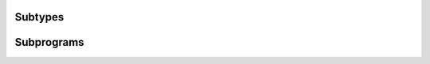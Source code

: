 .. Generated from ../rtl/extras/strings_unbounded.vhdl on 2017-04-30 17:19:09.237286
.. vhdl:package:: strings_unbounded


Subtypes
--------


.. vhdl:subtype:: unbounded_string

  Create a subtype of the textio line type to form a coupling between libraries

Subprograms
-----------


.. vhdl:function:: function to_unbounded_string(source : string) return unbounded_string;

  Convert a string to unbounded_string.


  :param source: String to convert into unbounded_string
  :type source: string
  :returns:  A converted string.


.. vhdl:function:: function to_unbounded_string(length : natural) return unbounded_string;

  Allocate a string of length.


  :param length: Length of the new string
  :type length: natural
  :returns:  A new string of the requested length.


.. vhdl:procedure:: procedure to_string(source : in unbounded_string; dest : out string);

  Copy a unbounded_string to the string dest.


  :param source: String to copy
  :type source: in unbounded_string
  :param dest: Copy destination
  :type dest: out string


.. vhdl:procedure:: procedure initialize(source : inout unbounded_string);

  Create an empty unbounded_string.


  :param source: String to initialize
  :type source: inout unbounded_string


.. vhdl:procedure:: procedure free(source : inout unbounded_string);

  Free allocated memory for source.


  :param source: Deallocate an unbounded_string
  :type source: inout unbounded_string


.. vhdl:procedure:: procedure length(source : in unbounded_string; len : out natural);

  Return the length of a unbounded_string.


  :param source: String to check length of
  :type source: in unbounded_string
  :param len: Length of the string
  :type len: out natural


.. vhdl:procedure:: procedure copy(source : in unbounded_string; dest : inout unbounded_string; max : in integer := -1);

  Copy at most max characters from source to the unallocated dest.


  :param source: String to copy
  :type source: in unbounded_string
  :param dest: Destination of copy
  :type dest: inout unbounded_string
  :param max: Maximum number of characters to copy
  :type max: in integer


.. vhdl:procedure:: procedure copy(source : in string; dest : inout unbounded_string; max : in integer := -1);

  Copy at most max characters from source to the unallocated dest.


  :param source: String to copy
  :type source: in string
  :param dest: Destination of copy
  :type dest: inout unbounded_string
  :param max: Maximum number of characters to copy
  :type max: in integer


.. vhdl:procedure:: procedure append(source : inout unbounded_string; new_item : in unbounded_string);

  Append unbounded_string new_item to source.


  :param source: String to append onto
  :type source: inout unbounded_string
  :param new_item: String to append
  :type new_item: in unbounded_string


.. vhdl:procedure:: procedure append(source : inout unbounded_string; new_item : in string);

  Append string new_item to source.


  :param source: String to append onto
  :type source: inout unbounded_string
  :param new_item: String to append
  :type new_item: in string


.. vhdl:procedure:: procedure append(source : inout unbounded_string; new_item : in character);

  Append character new_item to source.


  :param source: String to append onto
  :type source: inout unbounded_string
  :param new_item: Character to append
  :type new_item: in character


.. vhdl:procedure:: procedure element(source : in unbounded_string; index : in positive; el : out character);

  Lookup the character in source at index.


  :param source: String to index into
  :type source: in unbounded_string
  :param index: Position of element to retrieve
  :type index: in positive
  :param el: Character at index position
  :type el: out character


.. vhdl:procedure:: procedure replace_element(source : inout unbounded_string; index : in positive; by : in character);

  Replace the character in source at index with by.


  :param source: String to modify
  :type source: inout unbounded_string
  :param index: Position of element to modify
  :type index: in positive
  :param by: New character to place in index position
  :type by: in character


.. vhdl:procedure:: procedure slice(source : in unbounded_string; low : in positive; high : in positive; result : inout unbounded_string);

  Extract a slice from source.


  :param source: String to slice
  :type source: in unbounded_string
  :param low: Start index of slice (inclusive)
  :type low: in positive
  :param high: End index of slice (inclusive)
  :type high: in positive
  :param result: Sliced string
  :type result: inout unbounded_string


.. vhdl:procedure:: procedure eq(left : in unbounded_string; right : in unbounded_string; result : out boolean);

  Test if left is identical to right.


  :param left: Left string
  :type left: in unbounded_string
  :param right: Right string
  :type right: in unbounded_string
  :param result: true when strings are identical.
  :type result: out boolean


.. vhdl:procedure:: procedure eq(left : in unbounded_string; right : in string; result : out boolean);

  Test if left is identical to right.


  :param left: Left string
  :type left: in unbounded_string
  :param right: Right string
  :type right: in string
  :param result: true when strings are identical.
  :type result: out boolean


.. vhdl:procedure:: procedure count(source : in unbounded_string; pattern : in string; val : out natural);

  Count the occurrences of pattern in source.


  :param source: String to count patterns in
  :type source: in unbounded_string
  :param pattern: Pattern to count in source string
  :type pattern: in string
  :param val: Number or times pattern occurs in the source string.
  :type val: out natural


.. vhdl:procedure:: procedure delete(source : inout unbounded_string; from : in positive; through : in natural);

  Delete a slice from source. If from is greater than through, source is
  unmodified.


  :param source: String to delete a slice from
  :type source: inout unbounded_string
  :param from: Start index (inclusive)
  :type from: in positive
  :param through: End index (inclusive)
  :type through: in natural


.. vhdl:procedure:: procedure find_token(source : in unbounded_string; set : in character_set; test : in membership; first : out positive; last : out natural);

  Return the indices of a slice of source that satisfies the membership
  selection for the character set.


  :param source: String to search for the token
  :type source: in unbounded_string
  :param set: Character set for the token
  :type set: in character_set
  :param test: Check for characters inside or outside the set
  :type test: in membership
  :param first: Start index of the token
  :type first: out positive
  :param last: End index of the token or 0 if not found
  :type last: out natural


.. vhdl:procedure:: procedure head(source : inout unbounded_string; count : in natural; pad : in character := ' ');

  Return the first count characters from source.


  :param source: String to slice head from
  :type source: inout unbounded_string
  :param count: Number of characters to take from the start of source
  :type count: in natural
  :param pad: Characters to pad with if source length is less than count
  :type pad: in character


.. vhdl:procedure:: procedure insert(source : inout unbounded_string; before : in positive; new_item : in string);

  Insert the string new_item before the selected index in source.


  :param source: String to insert into
  :type source: inout unbounded_string
  :param before: Index position for insertion
  :type before: in positive
  :param new_item: String to insert
  :type new_item: in string


.. vhdl:procedure:: procedure overwrite(source : inout unbounded_string; position : in positive; new_item : in string);

  Overwrite new_item into source starting at the selected position.


  :param source: String to overwrite
  :type source: inout unbounded_string
  :param position: Index position for overwrite
  :type position: in positive
  :param new_item: String to write into source
  :type new_item: in string


.. vhdl:procedure:: procedure replace_slice(source : inout unbounded_string; low : in positive; high : in natural; by : in string);

  Replace a slice of the source string with the contents of by.


  :param source: String to replace
  :type source: inout unbounded_string
  :param low: Start of the slice (inclusive)
  :type low: in positive
  :param high: End of the slice (inclusive)
  :type high: in natural
  :param by: String to insert into slice position
  :type by: in string


.. vhdl:procedure:: procedure tail(source : inout unbounded_string; count : in natural; pad : in character := ' ');

  Return the last count characters from source.


  :param source: String to slice tail from
  :type source: inout unbounded_string
  :param count: Number of characters to take from the end of source
  :type count: in natural
  :param pad: Characters to pad with if source length is less than count
  :type pad: in character


.. vhdl:procedure:: procedure translate(source : inout unbounded_string; mapping : in character_mapping);

  Convert a source string with the provided character mapping.


  :param source: String to translate
  :type source: inout unbounded_string
  :param mapping: Mapping to apply
  :type mapping: in character_mapping


.. vhdl:procedure:: procedure trim(source : inout unbounded_string; side : in trim_end);

  Remove space characters from leading, trailing, or both ends of source.


  :param source: String to trim
  :type source: inout unbounded_string
  :param side: Which end to trim
  :type side: in trim_end


.. vhdl:procedure:: procedure trim(source : inout unbounded_string; left : in character_set; right : in character_set);

  Remove all leading characters in left and trailing characters in right
  from source.


  :param source: String to trim
  :type source: inout unbounded_string
  :param left: Index position for start trim
  :type left: in character_set
  :param right: Index position for end trim
  :type right: in character_set

